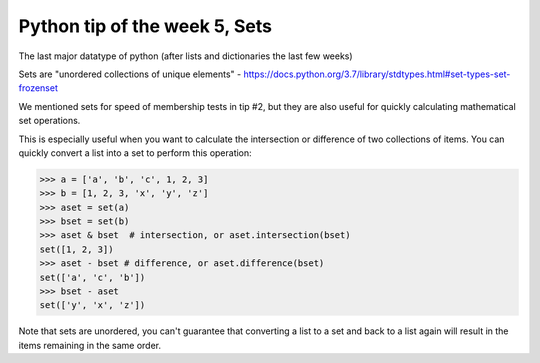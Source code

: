 Python tip of the week 5, Sets
===============================

The last major datatype of python (after lists and dictionaries the last few weeks)

Sets are "unordered collections of unique elements" - https://docs.python.org/3.7/library/stdtypes.html#set-types-set-frozenset

We mentioned sets for speed of membership tests in tip #2, but they are also useful for quickly calculating mathematical set operations.

This is especially useful when you want to calculate the intersection or difference of two collections of items. You can quickly convert a list into a set to perform this operation:

.. code-block:: python

	>>> a = ['a', 'b', 'c', 1, 2, 3]
	>>> b = [1, 2, 3, 'x', 'y', 'z']
	>>> aset = set(a)
	>>> bset = set(b)
	>>> aset & bset  # intersection, or aset.intersection(bset)
	set([1, 2, 3])
	>>> aset - bset # difference, or aset.difference(bset)
	set(['a', 'c', 'b'])
	>>> bset - aset
	set(['y', 'x', 'z'])

Note that sets are unordered, you can't guarantee that converting a list to a set and back to a list again will result in the items remaining in the same order.

